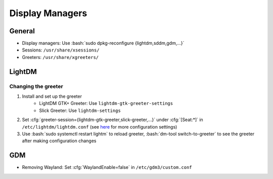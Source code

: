 ================
Display Managers
================

.. role:: bash(code)
  :language: bash

.. role:: cfg(code)
  :language: cfg

General
-------
* Display managers: Use :bash:`sudo dpkg-reconfigure {lightdm,sddm,gdm,...}`
* Sessions: ``/usr/share/xsessions/``
* Greeters: ``/usr/share/xgreeters/``

LightDM
-------

Changing the greeter
^^^^^^^^^^^^^^^^^^^^

#. Install and set up the greeter
    - LightDM GTK+ Greeter: Use ``lightdm-gtk-greeter-settings``
    - Slick Greeter: Use ``lightdm-settings``
#. Set :cfg:`greeter-session={lightdm-gtk-greeter,slick-greeter,...}`
   under :cfg:`[Seat:*]` in ``/etc/lightdm/lightdm.conf``
   (see `here <https://github.com/CanonicalLtd/lightdm/blob/master/data/lightdm.conf>`__ for more configuration settings)
#. Use :bash:`sudo systemctl restart lightm` to reload greeter,
   :bash:`dm-tool switch-to-greeter` to see the greeter after making
   configuration changes

GDM
---
* Removing Wayland: Set :cfg:`WaylandEnable=false` in ``/etc/gdm3/custom.conf``

